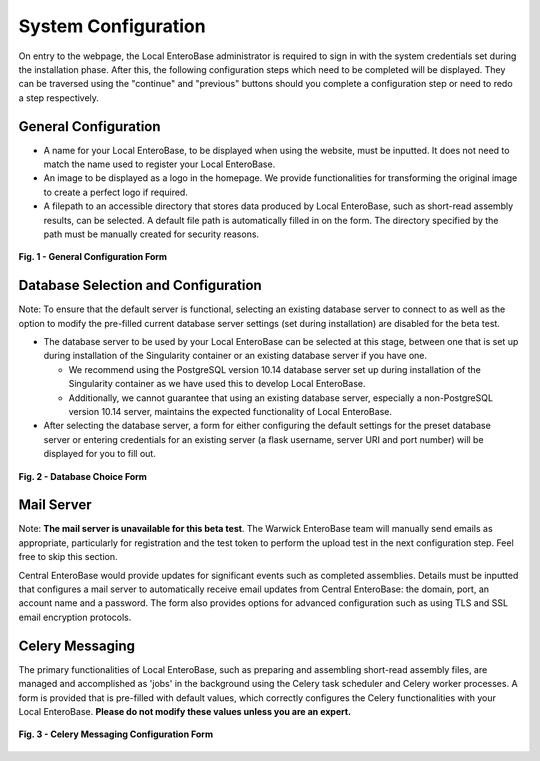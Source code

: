 System Configuration
---------------------

On entry to the webpage, the Local EnteroBase administrator is required to sign in with the system credentials set during
the installation phase. After this, the following configuration steps which need to be completed will be displayed. They can be traversed using the
"continue" and "previous" buttons should you complete a configuration step or need to redo a step respectively.

General Configuration
=======================

* A name for your Local EnteroBase, to be displayed when using the website, must be inputted. It does not need to match the name used to register your Local EnteroBase.
* An image to be displayed as a logo in the homepage. We provide functionalities for transforming the original image to create a perfect logo if required.
* A filepath to an accessible directory that stores data produced by Local EnteroBase, such as short-read assembly results, can be selected. A default file path is automatically
  filled in on the form. The directory specified by the path must be manually created for security reasons.

.. figure:: ../images/general_config.png
   :align: center
   :alt: General Configuration Form

   **Fig. 1 - General Configuration Form**

Database Selection and Configuration
=====================================

Note: To ensure that the default server is functional, selecting an existing database server to connect to as well as the option to modify the pre-filled current database server settings (set during installation) are disabled for the beta test.

* The database server to be used by your Local EnteroBase can be selected at this stage, between one that is set up during installation of the Singularity container or an existing database server if you have one.

  * We recommend using the PostgreSQL version 10.14 database server set up during installation of the Singularity container as we have used this to develop Local EnteroBase.
  * Additionally, we cannot guarantee that using an existing database server, especially a non-PostgreSQL version 10.14 server, maintains the expected functionality of Local EnteroBase.

* After selecting the database server, a form for either configuring the default settings for the preset database server or entering credentials for an existing server (a flask username, server URI and port number) will be displayed for you to fill out.

.. figure:: ../images/database_choice.png
   :align: center
   :alt: Database Choice Form

   **Fig. 2 - Database Choice Form**

Mail Server
===============

Note: **The mail server is unavailable for this beta test**. The Warwick EnteroBase team will manually
send emails as appropriate, particularly for registration and the test token to perform the upload test in the next configuration step. Feel free to skip this section.

Central EnteroBase would provide updates for significant events such as completed assemblies. Details must be inputted that configures a mail server to automatically receive email updates from Central EnteroBase: the domain, port, an account name and a password.
The form also provides options for advanced configuration such as using TLS and SSL email encryption protocols.

Celery Messaging
=================

The primary functionalities of Local EnteroBase, such as preparing and assembling short-read assembly files, are managed and accomplished as 'jobs' in the background using the Celery task scheduler and Celery worker processes.
A form is provided that is pre-filled with default values, which correctly configures the Celery functionalities with your Local EnteroBase. **Please do not modify these values unless you are an expert.**

.. figure:: ../images/celery_messaging.png
   :align: center
   :alt: Celery Messaging Configuration Form*

   **Fig. 3 - Celery Messaging Configuration Form**
